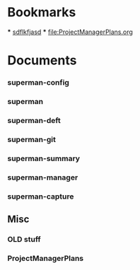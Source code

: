 * Bookmarks
  *** [[http://staff.pubhealth.ku.dk/~kkho/start.html][sdflkfjasd]]
  *** [[file:ProjectManagerPlans.org]]
* Documents
:PROPERTIES:
:COLUMNS:  %19ITEM(Title) %15GitStatus(Git Status) %50LastCommit(Last Commit) %8TODO(ToDo)
:Category: Lisp-files
:END:

*** superman-config
:PROPERTIES:
:FileName: [[~/.sitelisp/ProjectManager/lisp/superman-config.el]]
:GitStatus: Committed
:CaptureDate: <2013-01-08 Tue 12:54>
:GitInit: <2012-12-18 Tue 07:25> initial commit
:LastCommit: <2013-01-15 Tue 09:32> 
:END:
*** superman
:PROPERTIES:
:FileName: [[~/.sitelisp/ProjectManager/lisp/superman.el]]
:GitStatus: Committed
:CaptureDate: <2013-01-08 Tue 12:54>
:GitInit:  <2012-12-20 Thu 08:47> initial commit
:LastCommit: <2013-01-14 Mon 16:57> 
:END:
*** superman-deft
:PROPERTIES:
:FileName: [[~/.sitelisp/ProjectManager/lisp/superman-deft.el]]
:GitStatus: Committed
:CaptureDate: <2013-01-08 Tue 12:53>
:GitInit:  <2012-12-18 Tue 07:25> initial commit
:LastCommit: <2013-01-11 Fri 16:17> 
:END:
*** superman-git
:PROPERTIES:
:FileName: [[~/.sitelisp/ProjectManager/lisp/superman-git.el]]
:GitStatus: Committed
:CaptureDate: <2013-01-08 Tue 12:52>
:GitInit: <2013-01-07 Mon 16:10> first commit
:LastCommit: <2013-01-13 Sun 19:37> 
:END:
*** superman-summary
:PROPERTIES:
:FileName: [[~/.sitelisp/ProjectManager/lisp/superman-summary.el]]
:GitStatus: Committed
:CaptureDate: <2013-01-11 Fri 15:14>
:GitInit: <2013-01-06 Sun 15:12> first working edition of agenda hack

:LastCommit: <2013-01-15 Tue 09:32> 
:END:
*** superman-manager

:PROPERTIES:
:FileName: [[~/.sitelisp/ProjectManager/lisp/superman-manager.el]]
:GitStatus: Committed
:CaptureDate: <2013-01-08 Tue 12:11>
:GitInit: <2013-01-06 Sun 18:41> new project-manager after move from one long org file to multiple lisp files
:LastCommit: <2013-01-15 Tue 09:32> 
:END:
*** superman-capture
:PROPERTIES:
:FileName: [[/Users/klaus/.sitelisp/ProjectManager/lisp/superman-capture.el]]
:GitStatus: Committed
:CaptureDate: <2013-01-14 Mon 21:21>
:GitInit:  <2013-01-14 Mon 17:28> first commit of capture el
:LastCommit: <2013-01-15 Tue 09:32> 
:END:

** Misc
   :PROPERTIES:
   :Category: Misc
   :END:

*** OLD stuff
:PROPERTIES:
:FileName: [[~/.sitelisp/ProjectManager/code/org-project-manager.org]]
:CaptureDate: <2012-10-31 Wed 11:27>
:GitStatus: Committed
:GitInit: <2012-08-29 Wed 14:23> Moved code from ProjectManager.el to org-project-manager.org (load via org-babel-load-file)
:LastCommit: <2013-01-10 Thu 06:29> 
:END:

*** ProjectManagerPlans
:PROPERTIES:
:FileName: [[/Users/klaus/.sitelisp/ProjectManager/ProjectManagerPlans.org]]
:GitStatus: Committed
:CaptureDate: <2013-01-13 Sun 18:38>
:GitInit: <2012-08-24 Fri 10:07> git-hub repos started

:LastCommit: <2013-01-15 Tue 09:32> minor fixes
:END:
    
